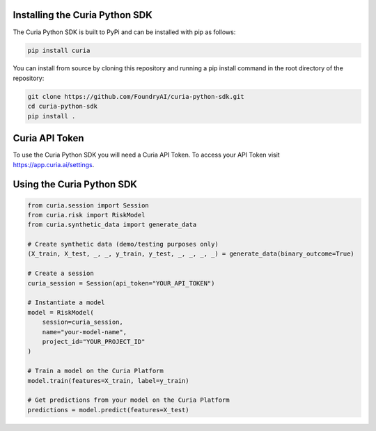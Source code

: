 Installing the Curia Python SDK
===============================
The Curia Python SDK is built to PyPi and can be installed with pip as follows:

.. code:: bash

    pip install curia

You can install from source by cloning this repository and running a pip install command in the root directory of the repository:

.. code:: bash

    git clone https://github.com/FoundryAI/curia-python-sdk.git
    cd curia-python-sdk
    pip install .

Curia API Token
==========================
To use the Curia Python SDK you will need a Curia API Token. To access your API Token visit https://app.curia.ai/settings.

Using the Curia Python SDK
==========================
.. code:: python

    from curia.session import Session
    from curia.risk import RiskModel
    from curia.synthetic_data import generate_data

    # Create synthetic data (demo/testing purposes only)
    (X_train, X_test, _, _, y_train, y_test, _, _, _, _) = generate_data(binary_outcome=True)

    # Create a session
    curia_session = Session(api_token="YOUR_API_TOKEN")

    # Instantiate a model
    model = RiskModel(
        session=curia_session,
        name="your-model-name",
        project_id="YOUR_PROJECT_ID"
    )

    # Train a model on the Curia Platform
    model.train(features=X_train, label=y_train)

    # Get predictions from your model on the Curia Platform
    predictions = model.predict(features=X_test)
